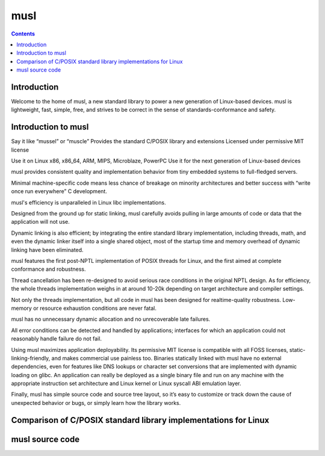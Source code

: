 ﻿
.. index::
   pair: C ; musl
   pair: libC ; musl
   ! musl

.. _musl:

============
musl
============

.. seealso::

   - http://www.musl-libc.org/


.. contents::
   :depth: 3
   
   
.. figure:: musl2.png
   :align: center

Introduction
=============

Welcome to the home of musl, a new standard library to power a new generation 
of Linux-based devices. musl is lightweight, fast, simple, free, and strives to 
be correct in the sense of standards-conformance and safety.


Introduction to musl
=====================

.. seealso::

   - http://www.musl-libc.org/intro.html
   
   
Say it like	“mussel” or “muscle”
Provides the standard C/POSIX library and extensions
Licensed under	permissive MIT license

Use it on	Linux x86, x86_64, ARM, MIPS, Microblaze, PowerPC
Use it for	the next generation of Linux-based devices

musl provides consistent quality and implementation behavior from tiny embedded 
systems to full-fledged servers. 

Minimal machine-specific code means less chance of breakage on minority 
architectures and better success with “write once run everywhere” C development.

musl's efficiency is unparalleled in Linux libc implementations. 

Designed from the ground up for static linking, musl carefully avoids pulling 
in large amounts of code or data that the application will not use. 

Dynamic linking is also efficient; by integrating the entire standard library 
implementation, including threads, math, and even the dynamic linker itself into 
a single shared object, most of the startup time and memory overhead of dynamic 
linking have been eliminated.

musl features the first post-NPTL implementation of POSIX threads for Linux, and 
the first aimed at complete conformance and robustness. 

Thread cancellation has been re-designed to avoid serious race conditions in the 
original NPTL design. 
As for efficiency, the whole threads implementation weighs in at around 10-20k 
depending on target architecture and compiler settings.

Not only the threads implementation, but all code in musl has been designed for 
realtime-quality robustness. Low-memory or resource exhaustion conditions are 
never fatal. 

musl has no unnecessary dynamic allocation and no unrecoverable late failures. 

All error conditions can be detected and handled by applications; interfaces for 
which an application could not reasonably handle failure do not fail.

Using musl maximizes application deployability. Its permissive MIT license is 
compatible with all FOSS licenses, static-linking-friendly, and makes commercial 
use painless too. Binaries statically linked with musl have no external dependencies,
even for features like DNS lookups or character set conversions that are implemented 
with dynamic loading on glibc. An application can really be deployed as a single 
binary file and run on any machine with the appropriate instruction set architecture 
and Linux kernel or Linux syscall ABI emulation layer.

Finally, musl has simple source code and source tree layout, so it’s easy to 
customize or track down the cause of unexpected behavior or bugs, or simply 
learn how the library works.

Comparison of C/POSIX standard library implementations for Linux
================================================================

.. seealso::

   - http://www.etalabs.net/compare_libcs.html

musl source code
==================

.. seealso::

   - http://git.musl-libc.org/cgit/musl/tree
   
   







